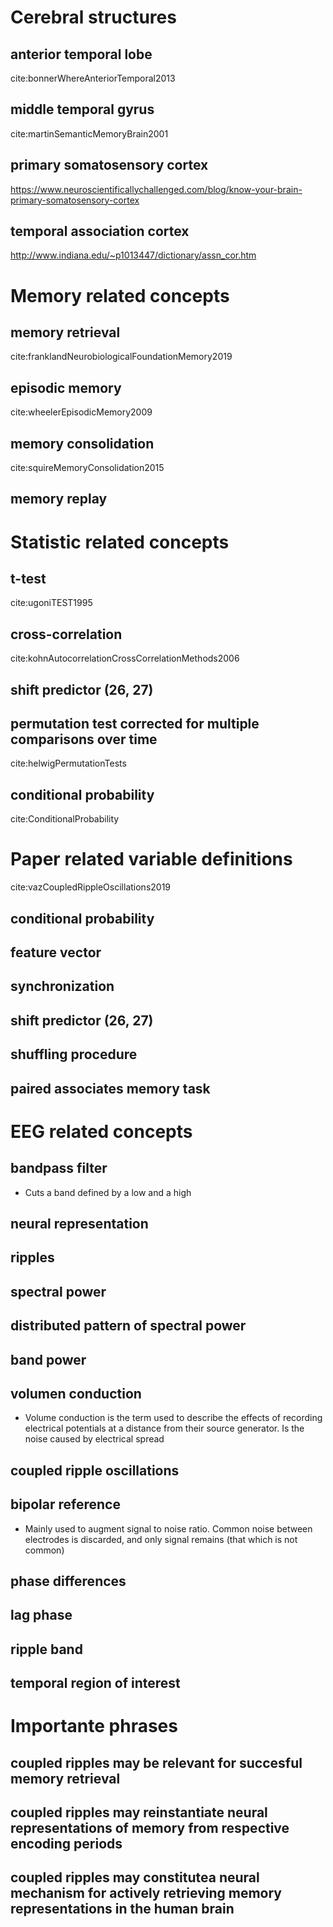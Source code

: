 * Cerebral structures
** anterior temporal lobe
cite:bonnerWhereAnteriorTemporal2013
** middle temporal gyrus
cite:martinSemanticMemoryBrain2001
** primary somatosensory cortex
https://www.neuroscientificallychallenged.com/blog/know-your-brain-primary-somatosensory-cortex
** temporal association cortex
http://www.indiana.edu/~p1013447/dictionary/assn_cor.htm
* Memory related concepts
** memory retrieval
cite:franklandNeurobiologicalFoundationMemory2019
** episodic memory
cite:wheelerEpisodicMemory2009
** memory consolidation
cite:squireMemoryConsolidation2015
** memory replay
* Statistic related concepts
** t-test
cite:ugoniTEST1995
** cross-correlation
cite:kohnAutocorrelationCrossCorrelationMethods2006
** shift predictor (26, 27)
** permutation test corrected for multiple comparisons over time
cite:helwigPermutationTests
** conditional probability
cite:ConditionalProbability
* Paper related variable definitions
cite:vazCoupledRippleOscillations2019
** conditional probability
** feature vector
** synchronization
** shift predictor (26, 27)
** shuffling procedure
** paired associates memory task
* EEG related concepts
** bandpass filter
- Cuts a band defined by a low and a high
** neural representation
** ripples
** spectral power
** distributed pattern of spectral power
** band power
** volumen conduction
- Volume conduction is the term used to describe the effects of recording
  electrical potentials at a distance from their source generator. Is the noise
  caused by electrical spread
** coupled ripple oscillations
** bipolar reference
- Mainly used to augment signal to noise ratio. Common noise between electrodes
  is discarded, and only signal remains (that which is not common)
** phase differences
** lag phase
** ripple band
** temporal region of interest
* Importante phrases
** coupled ripples may be relevant for succesful memory retrieval
** coupled ripples may reinstantiate neural representations of memory from respective encoding periods
** coupled ripples may constitutea neural mechanism for actively retrieving memory representations in the human brain

